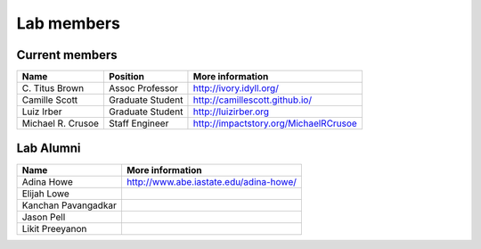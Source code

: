 Lab members
===========

.. pls be alphabetical, tho I suppose you should leave my name first? --titus

Current members
---------------

=======================  ================  =================================
Name                     Position          More information
=======================  ================  =================================
\C. Titus Brown           Assoc Professor   http://ivory.idyll.org/
Camille Scott            Graduate Student  http://camillescott.github.io/
Luiz Irber               Graduate Student  http://luizirber.org
Michael R. Crusoe        Staff Engineer    http://impactstory.org/MichaelRCrusoe
=======================  ================  =================================

Lab Alumni
----------

.. pls be alphabetical

=======================  =================================
Name                     More information
=======================  =================================
Adina Howe               http://www.abe.iastate.edu/adina-howe/
Elijah Lowe
Kanchan Pavangadkar
Jason Pell
Likit Preeyanon
=======================  =================================
